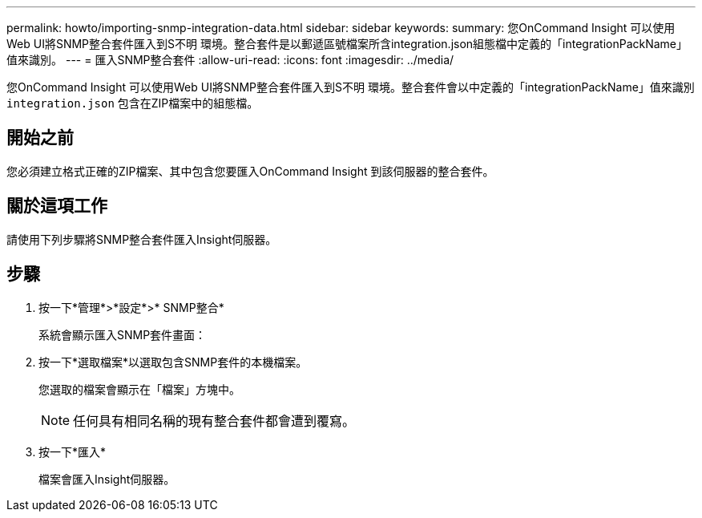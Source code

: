 ---
permalink: howto/importing-snmp-integration-data.html 
sidebar: sidebar 
keywords:  
summary: 您OnCommand Insight 可以使用Web UI將SNMP整合套件匯入到S不明 環境。整合套件是以郵遞區號檔案所含integration.json組態檔中定義的「integrationPackName」值來識別。 
---
= 匯入SNMP整合套件
:allow-uri-read: 
:icons: font
:imagesdir: ../media/


[role="lead"]
您OnCommand Insight 可以使用Web UI將SNMP整合套件匯入到S不明 環境。整合套件會以中定義的「integrationPackName」值來識別 `integration.json` 包含在ZIP檔案中的組態檔。



== 開始之前

您必須建立格式正確的ZIP檔案、其中包含您要匯入OnCommand Insight 到該伺服器的整合套件。



== 關於這項工作

請使用下列步驟將SNMP整合套件匯入Insight伺服器。



== 步驟

. 按一下*管理*>*設定*>* SNMP整合*
+
系統會顯示匯入SNMP套件畫面： image:../media/oci-import-snmp.gif[""]

. 按一下*選取檔案*以選取包含SNMP套件的本機檔案。
+
您選取的檔案會顯示在「檔案」方塊中。

+
[NOTE]
====
任何具有相同名稱的現有整合套件都會遭到覆寫。

====
. 按一下*匯入*
+
檔案會匯入Insight伺服器。


